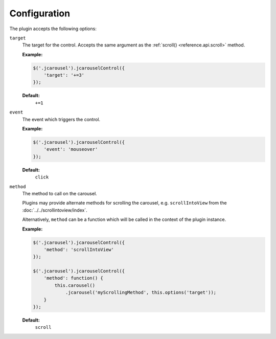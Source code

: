 Configuration
=============

The plugin accepts the following options:

.. _control.reference.configuration.target:

``target``
    The target for the control. Accepts the same argument as the
    :ref:`scroll() <reference.api.scroll>` method.

    **Example:**

    .. code-block:: javascript

        $('.jcarousel').jcarouselControl({
            'target': '+=3'
        });

    **Default:**
        ``+=1``

.. _control.reference.configuration.event:

``event``
    The event which triggers the control.

    **Example:**

    .. code-block:: javascript

        $('.jcarousel').jcarouselControl({
            'event': 'mouseover'
        });

    **Default:**
        ``click``

.. _control.reference.configuration.method:

``method``
    The method to call on the carousel.

    Plugins may provide alternate methods for scrolling the carousel, e.g.
    ``scrollIntoView`` from the :doc:`../../scrollintoview/index`.

    Alternatively, ``method`` can be a function which will be called in the
    context of the plugin instance.

    **Example:**

    .. code-block:: javascript

        $('.jcarousel').jcarouselControl({
            'method': 'scrollIntoView'
        });

        $('.jcarousel').jcarouselControl({
            'method': function() {
                this.carousel()
                    .jcarousel('myScrollingMethod', this.options('target'));
            }
        });

    **Default:**
        ``scroll``
